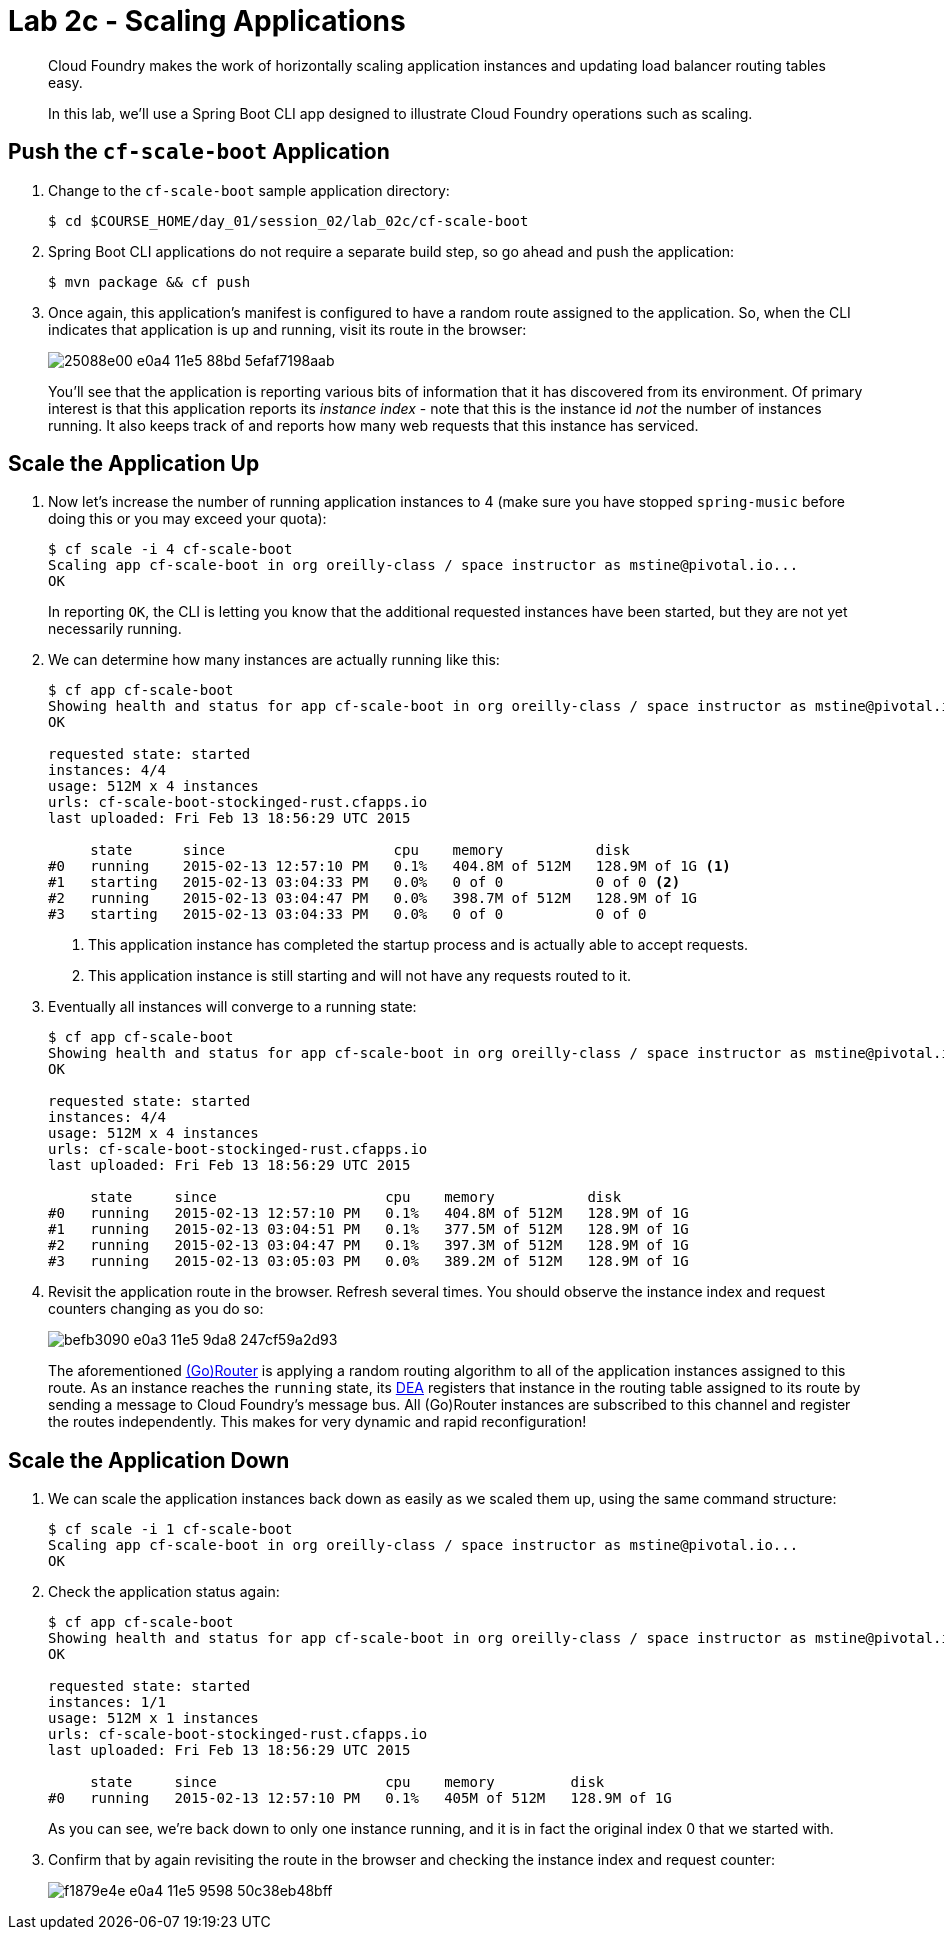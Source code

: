 = Lab 2c - Scaling Applications

[abstract]
--
Cloud Foundry makes the work of horizontally scaling application instances and updating load balancer routing tables easy.

In this lab, we'll use a Spring Boot CLI app designed to illustrate Cloud Foundry operations such as scaling.
--

== Push the `cf-scale-boot` Application

. Change to the `cf-scale-boot` sample application directory:
+
----
$ cd $COURSE_HOME/day_01/session_02/lab_02c/cf-scale-boot
----

. Spring Boot CLI applications do not require a separate build step, so go ahead and push the application:
+
----
$ mvn package && cf push
----

. Once again, this application's manifest is configured to have a random route assigned to the application.
So, when the CLI indicates that application is up and running, visit its route in the browser:
+
image::https://cloud.githubusercontent.com/assets/2149970/13457634/25088e00-e0a4-11e5-88bd-5efaf7198aab.png[]
+
You'll see that the application is reporting various bits of information that it has discovered from its environment.
Of primary interest is that this application reports its _instance index_ - note that this is the instance id _not_
the number of instances running.
It also keeps track of and reports how many web requests that this instance has serviced.

== Scale the Application Up

. Now let's increase the number of running application instances to 4 (make sure you have stopped `spring-music` before doing this or you may exceed your quota):
+
----
$ cf scale -i 4 cf-scale-boot
Scaling app cf-scale-boot in org oreilly-class / space instructor as mstine@pivotal.io...
OK
----
+
In reporting `OK`, the CLI is letting you know that the additional requested instances have been started, but they are not yet necessarily running.

. We can determine how many instances are actually running like this:
+
====
----
$ cf app cf-scale-boot
Showing health and status for app cf-scale-boot in org oreilly-class / space instructor as mstine@pivotal.io...
OK

requested state: started
instances: 4/4
usage: 512M x 4 instances
urls: cf-scale-boot-stockinged-rust.cfapps.io
last uploaded: Fri Feb 13 18:56:29 UTC 2015

     state      since                    cpu    memory           disk
#0   running    2015-02-13 12:57:10 PM   0.1%   404.8M of 512M   128.9M of 1G <1>
#1   starting   2015-02-13 03:04:33 PM   0.0%   0 of 0           0 of 0 <2>
#2   running    2015-02-13 03:04:47 PM   0.0%   398.7M of 512M   128.9M of 1G
#3   starting   2015-02-13 03:04:33 PM   0.0%   0 of 0           0 of 0
----
<1> This application instance has completed the startup process and is actually able to accept requests.
<2> This application instance is still starting and will not have any requests routed to it.
====

. Eventually all instances will converge to a running state:
+
----
$ cf app cf-scale-boot
Showing health and status for app cf-scale-boot in org oreilly-class / space instructor as mstine@pivotal.io...
OK

requested state: started
instances: 4/4
usage: 512M x 4 instances
urls: cf-scale-boot-stockinged-rust.cfapps.io
last uploaded: Fri Feb 13 18:56:29 UTC 2015

     state     since                    cpu    memory           disk
#0   running   2015-02-13 12:57:10 PM   0.1%   404.8M of 512M   128.9M of 1G
#1   running   2015-02-13 03:04:51 PM   0.1%   377.5M of 512M   128.9M of 1G
#2   running   2015-02-13 03:04:47 PM   0.1%   397.3M of 512M   128.9M of 1G
#3   running   2015-02-13 03:05:03 PM   0.0%   389.2M of 512M   128.9M of 1G
----

. Revisit the application route in the browser.
Refresh several times.
You should observe the instance index and request counters changing as you do so:
+
image::https://cloud.githubusercontent.com/assets/2149970/13457547/befb3090-e0a3-11e5-9da8-247cf59a2d93.png[]
+
The aforementioned http://docs.cloudfoundry.org/concepts/architecture/router.html[(Go)Router] is applying a random routing algorithm to all of the application instances assigned to this route.
As an instance reaches the `running` state, its http://docs.cloudfoundry.org/concepts/architecture/execution-agent.html[DEA] registers that instance in the routing table assigned to its route by sending a message to Cloud Foundry's message bus.
All (Go)Router instances are subscribed to this channel and register the routes independently.
This makes for very dynamic and rapid reconfiguration!

== Scale the Application Down

. We can scale the application instances back down as easily as we scaled them up, using the same command structure:
+
----
$ cf scale -i 1 cf-scale-boot
Scaling app cf-scale-boot in org oreilly-class / space instructor as mstine@pivotal.io...
OK
----

. Check the application status again:
+
----
$ cf app cf-scale-boot
Showing health and status for app cf-scale-boot in org oreilly-class / space instructor as mstine@pivotal.io...
OK

requested state: started
instances: 1/1
usage: 512M x 1 instances
urls: cf-scale-boot-stockinged-rust.cfapps.io
last uploaded: Fri Feb 13 18:56:29 UTC 2015

     state     since                    cpu    memory         disk
#0   running   2015-02-13 12:57:10 PM   0.1%   405M of 512M   128.9M of 1G
----
+
As you can see, we're back down to only one instance running, and it is in fact the original index 0 that we started with.

. Confirm that by again revisiting the route in the browser and checking the instance index and request counter:
+
image::https://cloud.githubusercontent.com/assets/2149970/13457803/f1879e4e-e0a4-11e5-9598-50c38eb48bff.png[]

